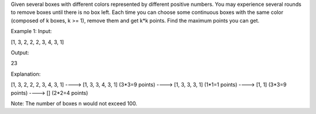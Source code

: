 Given several boxes with different colors represented by different
positive numbers. You may experience several rounds to remove boxes
until there is no box left. Each time you can choose some continuous
boxes with the same color (composed of k boxes, k >= 1), remove them and
get k\*k points. Find the maximum points you can get.

Example 1: Input:

[1, 3, 2, 2, 2, 3, 4, 3, 1]

Output:

23

Explanation:

[1, 3, 2, 2, 2, 3, 4, 3, 1] ----> [1, 3, 3, 4, 3, 1] (3*3=9 points)
----> [1, 3, 3, 3, 1] (1*\ 1=1 points) ----> [1, 1] (3*3=9 points) ---->
[] (2*\ 2=4 points)

Note: The number of boxes n would not exceed 100.

